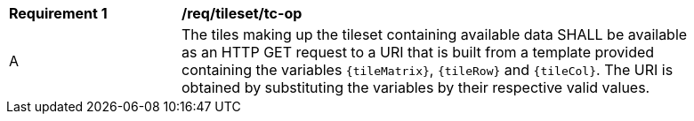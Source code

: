[[req_tileset_tc-op]]
[width="90%",cols="2,6a"]
|===
^|*Requirement {counter:req-id}* |*/req/tileset/tc-op*
^|A |The tiles making up the tileset containing available data SHALL be available as an HTTP GET request to a URI that is built from a template provided
containing the variables `{tileMatrix}`, `{tileRow}` and `{tileCol}`. The URI is obtained by substituting the variables by their respective valid values.
|===
